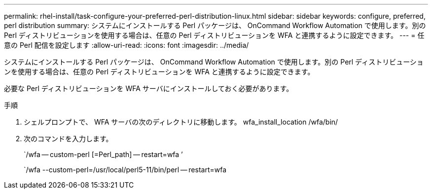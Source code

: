 ---
permalink: rhel-install/task-configure-your-preferred-perl-distribution-linux.html 
sidebar: sidebar 
keywords: configure, preferred, perl distribution 
summary: システムにインストールする Perl パッケージは、 OnCommand Workflow Automation で使用します。別の Perl ディストリビューションを使用する場合は、任意の Perl ディストリビューションを WFA と連携するように設定できます。 
---
= 任意の Perl 配信を設定します
:allow-uri-read: 
:icons: font
:imagesdir: ../media/


[role="lead"]
システムにインストールする Perl パッケージは、 OnCommand Workflow Automation で使用します。別の Perl ディストリビューションを使用する場合は、任意の Perl ディストリビューションを WFA と連携するように設定できます。

必要な Perl ディストリビューションを WFA サーバにインストールしておく必要があります。

.手順
. シェルプロンプトで、 WFA サーバの次のディレクトリに移動します。 wfa_install_location /wfa/bin/
. 次のコマンドを入力します。
+
`/wfa -- custom-perl [=Perl_path] -- restart=wfa ’

+
`/wfa --custom-perl=/usr/local/perl5-11/bin/perl -- restart=wfa


